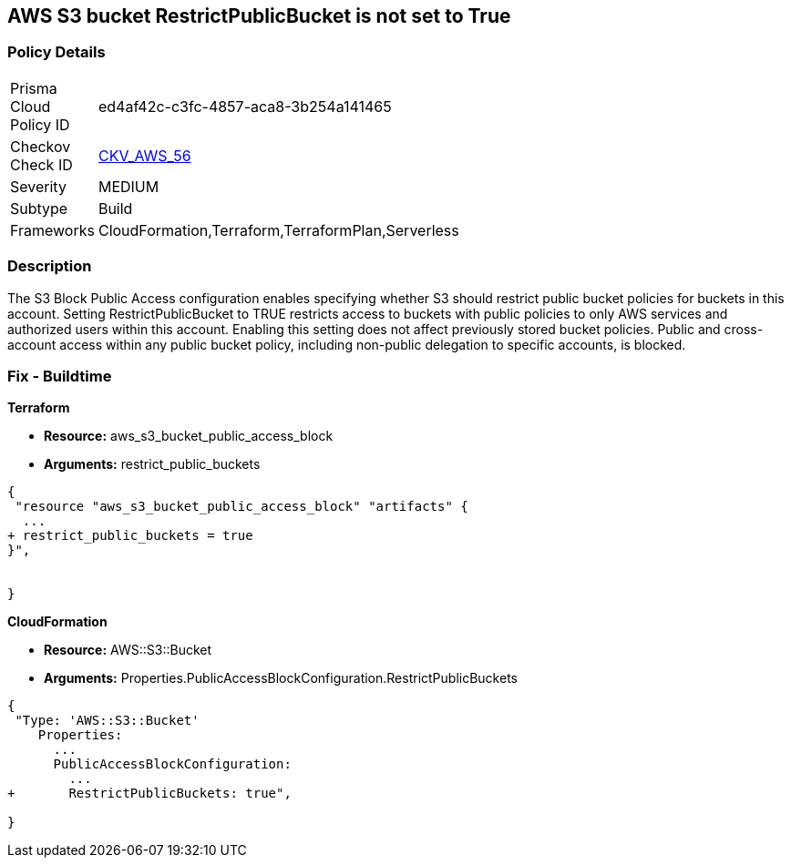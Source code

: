 == AWS S3 bucket RestrictPublicBucket is not set to True


=== Policy Details 

[width=45%]
[cols="1,1"]
|=== 
|Prisma Cloud Policy ID 
| ed4af42c-c3fc-4857-aca8-3b254a141465

|Checkov Check ID 
| https://github.com/bridgecrewio/checkov/tree/master/checkov/terraform/checks/resource/aws/S3RestrictPublicBuckets.py[CKV_AWS_56]

|Severity
|MEDIUM

|Subtype
|Build

|Frameworks
|CloudFormation,Terraform,TerraformPlan,Serverless

|=== 



=== Description 


The S3 Block Public Access configuration enables specifying whether S3 should restrict public bucket policies for buckets in this account.
Setting  RestrictPublicBucket to TRUE restricts access to buckets with public policies to only AWS services and authorized users within this account.
Enabling this setting does not affect previously stored bucket policies.
Public and cross-account access within any public bucket policy, including non-public delegation to specific accounts, is blocked.

=== Fix - Buildtime


*Terraform* 


* *Resource:* aws_s3_bucket_public_access_block
* *Arguments:* restrict_public_buckets


[source,go]
----
{
 "resource "aws_s3_bucket_public_access_block" "artifacts" {
  ...
+ restrict_public_buckets = true
}",


}
----


*CloudFormation* 


* *Resource:* AWS::S3::Bucket
* *Arguments:* Properties.PublicAccessBlockConfiguration.RestrictPublicBuckets


[source,yaml]
----
{
 "Type: 'AWS::S3::Bucket'
    Properties:
      ...
      PublicAccessBlockConfiguration:
        ...
+       RestrictPublicBuckets: true",
       
}
----
